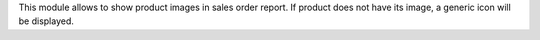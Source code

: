 This module allows to show product images in sales order report. If product
does not have its image, a generic icon will be displayed.
